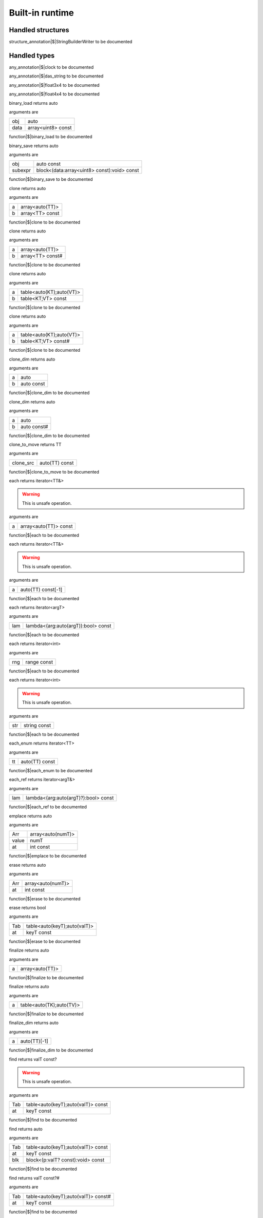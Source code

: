 
.. _stdlib_$:

================
Built-in runtime
================

++++++++++++++++++
Handled structures
++++++++++++++++++

.. _handle-builtin-StringBuilderWriter:

.. das:attribute:: StringBuilderWriter

structure_annotation|$|StringBuilderWriter to be documented

+++++++++++++
Handled types
+++++++++++++

.. _handle-builtin-clock:

.. das:attribute:: clock

any_annotation|$|clock to be documented

.. _handle-builtin-das_string:

.. das:attribute:: das_string

any_annotation|$|das_string to be documented

.. _handle-builtin-float3x4:

.. das:attribute:: float3x4

any_annotation|$|float3x4 to be documented

.. _handle-builtin-float4x4:

.. das:attribute:: float4x4

any_annotation|$|float4x4 to be documented

.. das:function:: binary_load (obj:auto; data:array<uint8> const )  : auto

binary_load returns auto

arguments are

+----+------------------+
+obj +auto              +
+----+------------------+
+data+array<uint8> const+
+----+------------------+


function|$|binary_load to be documented

.. das:function:: binary_save (obj:auto const; subexpr:block<(data:array<uint8> const):void> const )  : auto

binary_save returns auto

arguments are

+-------+-------------------------------------------+
+obj    +auto const                                 +
+-------+-------------------------------------------+
+subexpr+block<(data:array<uint8> const):void> const+
+-------+-------------------------------------------+


function|$|binary_save to be documented

.. das:function:: clone (a:array<auto(TT)>; b:array<TT> const )  : auto

clone returns auto

arguments are

+-+---------------+
+a+array<auto(TT)>+
+-+---------------+
+b+array<TT> const+
+-+---------------+


function|$|clone to be documented

.. das:function:: clone (a:array<auto(TT)>; b:array<TT> const# )  : auto

clone returns auto

arguments are

+-+----------------+
+a+array<auto(TT)> +
+-+----------------+
+b+array<TT> const#+
+-+----------------+


function|$|clone to be documented

.. das:function:: clone (a:table<auto(KT);auto(VT)>; b:table<KT;VT> const )  : auto

clone returns auto

arguments are

+-+------------------------+
+a+table<auto(KT);auto(VT)>+
+-+------------------------+
+b+table<KT;VT> const      +
+-+------------------------+


function|$|clone to be documented

.. das:function:: clone (a:table<auto(KT);auto(VT)>; b:table<KT;VT> const# )  : auto

clone returns auto

arguments are

+-+------------------------+
+a+table<auto(KT);auto(VT)>+
+-+------------------------+
+b+table<KT;VT> const#     +
+-+------------------------+


function|$|clone to be documented

.. das:function:: clone_dim (a:auto; b:auto const )  : auto

clone_dim returns auto

arguments are

+-+----------+
+a+auto      +
+-+----------+
+b+auto const+
+-+----------+


function|$|clone_dim to be documented

.. das:function:: clone_dim (a:auto; b:auto const# )  : auto

clone_dim returns auto

arguments are

+-+-----------+
+a+auto       +
+-+-----------+
+b+auto const#+
+-+-----------+


function|$|clone_dim to be documented

.. das:function:: clone_to_move (clone_src:auto(TT) const )  : TT

clone_to_move returns TT

arguments are

+---------+--------------+
+clone_src+auto(TT) const+
+---------+--------------+


function|$|clone_to_move to be documented

.. das:function:: each (a:array<auto(TT)> const )  : iterator<TT&>

each returns iterator<TT&>

.. warning:: 
  This is unsafe operation.

arguments are

+-+---------------------+
+a+array<auto(TT)> const+
+-+---------------------+


function|$|each to be documented

.. das:function:: each (a:auto(TT) const[-1] )  : iterator<TT&>

each returns iterator<TT&>

.. warning:: 
  This is unsafe operation.

arguments are

+-+------------------+
+a+auto(TT) const[-1]+
+-+------------------+


function|$|each to be documented

.. das:function:: each (lam:lambda<(arg:auto(argT) -const):bool> const )  : iterator<argT -&>

each returns iterator<argT>

arguments are

+---+-----------------------------------+
+lam+lambda<(arg:auto(argT)):bool> const+
+---+-----------------------------------+


function|$|each to be documented

.. das:function:: each (rng:range const )  : iterator<int>

each returns iterator<int>

arguments are

+---+-----------+
+rng+range const+
+---+-----------+


function|$|each to be documented

.. das:function:: each (str:string const )  : iterator<int>

each returns iterator<int>

.. warning:: 
  This is unsafe operation.

arguments are

+---+------------+
+str+string const+
+---+------------+


function|$|each to be documented

.. das:function:: each_enum (tt:auto(TT) const )  : iterator<TT -const -&>

each_enum returns iterator<TT>

arguments are

+--+--------------+
+tt+auto(TT) const+
+--+--------------+


function|$|each_enum to be documented

.. das:function:: each_ref (lam:lambda<(arg:auto(argT)? -const):bool> const )  : iterator<argT&>

each_ref returns iterator<argT&>

arguments are

+---+------------------------------------+
+lam+lambda<(arg:auto(argT)?):bool> const+
+---+------------------------------------+


function|$|each_ref to be documented

.. das:function:: emplace (Arr:array<auto(numT)>; value:numT; at:int const )  : auto

emplace returns auto

arguments are

+-----+-----------------+
+Arr  +array<auto(numT)>+
+-----+-----------------+
+value+numT             +
+-----+-----------------+
+at   +int const        +
+-----+-----------------+


function|$|emplace to be documented

.. das:function:: erase (Arr:array<auto(numT)>; at:int const )  : auto

erase returns auto

arguments are

+---+-----------------+
+Arr+array<auto(numT)>+
+---+-----------------+
+at +int const        +
+---+-----------------+


function|$|erase to be documented

.. das:function:: erase (Tab:table<auto(keyT);auto(valT)>; at:keyT const )  : bool

erase returns bool

arguments are

+---+----------------------------+
+Tab+table<auto(keyT);auto(valT)>+
+---+----------------------------+
+at +keyT const                  +
+---+----------------------------+


function|$|erase to be documented

.. das:function:: finalize (a:array<auto(TT)> )  : auto

finalize returns auto

arguments are

+-+---------------+
+a+array<auto(TT)>+
+-+---------------+


function|$|finalize to be documented

.. das:function:: finalize (a:table<auto(TK);auto(TV)> )  : auto

finalize returns auto

arguments are

+-+------------------------+
+a+table<auto(TK);auto(TV)>+
+-+------------------------+


function|$|finalize to be documented

.. das:function:: finalize_dim (a:auto(TT)[-1] )  : auto

finalize_dim returns auto

arguments are

+-+------------+
+a+auto(TT)[-1]+
+-+------------+


function|$|finalize_dim to be documented

.. das:function:: find (Tab:table<auto(keyT);auto(valT)> const; at:keyT const )  : valT const?

find returns valT const?

.. warning:: 
  This is unsafe operation.

arguments are

+---+----------------------------------+
+Tab+table<auto(keyT);auto(valT)> const+
+---+----------------------------------+
+at +keyT const                        +
+---+----------------------------------+


function|$|find to be documented

.. das:function:: find (Tab:table<auto(keyT);auto(valT)> const; at:keyT const; blk:block<(p:valT? const):void> const )  : auto

find returns auto

arguments are

+---+----------------------------------+
+Tab+table<auto(keyT);auto(valT)> const+
+---+----------------------------------+
+at +keyT const                        +
+---+----------------------------------+
+blk+block<(p:valT? const):void> const +
+---+----------------------------------+


function|$|find to be documented

.. das:function:: find (Tab:table<auto(keyT);auto(valT)> const#; at:keyT const )  : valT const?#

find returns valT const?#

arguments are

+---+-----------------------------------+
+Tab+table<auto(keyT);auto(valT)> const#+
+---+-----------------------------------+
+at +keyT const                         +
+---+-----------------------------------+


function|$|find to be documented

.. das:function:: find_for_edit (Tab:table<auto(keyT);auto(valT)>; at:keyT const )  : valT?

find_for_edit returns valT?

.. warning:: 
  This is unsafe operation.

arguments are

+---+----------------------------+
+Tab+table<auto(keyT);auto(valT)>+
+---+----------------------------+
+at +keyT const                  +
+---+----------------------------+


function|$|find_for_edit to be documented

.. das:function:: find_for_edit (Tab:table<auto(keyT);auto(valT)>; at:keyT const; blk:block<(p:valT? -const):void> const )  : auto

find_for_edit returns auto

arguments are

+---+----------------------------+
+Tab+table<auto(keyT);auto(valT)>+
+---+----------------------------+
+at +keyT const                  +
+---+----------------------------+
+blk+block<(p:valT?):void> const +
+---+----------------------------+


function|$|find_for_edit to be documented

.. das:function:: find_for_edit_if_exists (Tab:table<auto(keyT);auto(valT)>; at:keyT const; blk:block<(p:valT? -const):void> const )  : auto

find_for_edit_if_exists returns auto

arguments are

+---+----------------------------+
+Tab+table<auto(keyT);auto(valT)>+
+---+----------------------------+
+at +keyT const                  +
+---+----------------------------+
+blk+block<(p:valT?):void> const +
+---+----------------------------+


function|$|find_for_edit_if_exists to be documented

.. das:function:: find_if_exists (Tab:table<auto(keyT);auto(valT)> const; at:keyT const; blk:block<(p:valT? const):void> const )  : auto

find_if_exists returns auto

arguments are

+---+----------------------------------+
+Tab+table<auto(keyT);auto(valT)> const+
+---+----------------------------------+
+at +keyT const                        +
+---+----------------------------------+
+blk+block<(p:valT? const):void> const +
+---+----------------------------------+


function|$|find_if_exists to be documented

.. das:function:: find_index (arr:array<auto(TT)> const implicit; key:TT const )  : auto

find_index returns auto

arguments are

+---+------------------------------+
+arr+array<auto(TT)> const implicit+
+---+------------------------------+
+key+TT const                      +
+---+------------------------------+


function|$|find_index to be documented

.. das:function:: find_index (arr:auto(TT) const[-1] implicit; key:TT const )  : auto

find_index returns auto

arguments are

+---+---------------------------+
+arr+auto(TT) const[-1] implicit+
+---+---------------------------+
+key+TT const                   +
+---+---------------------------+


function|$|find_index to be documented

.. das:function:: find_index_if (arr:array<auto(TT)> const implicit; blk:block<(key:TT const):bool> const )  : auto

find_index_if returns auto

arguments are

+---+--------------------------------+
+arr+array<auto(TT)> const implicit  +
+---+--------------------------------+
+blk+block<(key:TT const):bool> const+
+---+--------------------------------+


function|$|find_index_if to be documented

.. das:function:: find_index_if (arr:auto(TT) const[-1] implicit; blk:block<(key:TT const):bool> const )  : auto

find_index_if returns auto

arguments are

+---+--------------------------------+
+arr+auto(TT) const[-1] implicit     +
+---+--------------------------------+
+blk+block<(key:TT const):bool> const+
+---+--------------------------------+


function|$|find_index_if to be documented

.. das:function:: get_ptr (src:smart_ptr<auto(TT)> const )  : TT?

get_ptr returns TT?

arguments are

+---+-------------------------+
+src+smart_ptr<auto(TT)> const+
+---+-------------------------+


function|$|get_ptr to be documented

.. das:function:: has_value (a:auto const; key:auto const )  : auto

has_value returns auto

arguments are

+---+----------+
+a  +auto const+
+---+----------+
+key+auto const+
+---+----------+


function|$|has_value to be documented

.. das:function:: intptr (p:void? const )  : uint64

intptr returns uint64

arguments are

+-+-----------+
+p+void? const+
+-+-----------+


function|$|intptr to be documented

.. das:function:: key_exists (Tab:table<auto(keyT);auto(valT)> const; at:keyT const )  : bool

key_exists returns bool

arguments are

+---+----------------------------------+
+Tab+table<auto(keyT);auto(valT)> const+
+---+----------------------------------+
+at +keyT const                        +
+---+----------------------------------+


function|$|key_exists to be documented

.. das:function:: keys (a:table<auto(keyT);auto(valT)> const )  : iterator<keyT const&>

keys returns iterator<keyT const&>

arguments are

+-+----------------------------------+
+a+table<auto(keyT);auto(valT)> const+
+-+----------------------------------+


function|$|keys to be documented

.. das:function:: length (a:auto const[-1] )  : int

length returns int

arguments are

+-+--------------+
+a+auto const[-1]+
+-+--------------+


function|$|length to be documented

.. das:function:: lock (Tab:table<auto(keyT);auto(valT)> const; blk:block<(t:table<keyT;valT> const#):void> const )  : auto

lock returns auto

arguments are

+---+---------------------------------------------+
+Tab+table<auto(keyT);auto(valT)> const           +
+---+---------------------------------------------+
+blk+block<(t:table<keyT;valT> const#):void> const+
+---+---------------------------------------------+


function|$|lock to be documented

.. das:function:: lock (Tab:table<auto(keyT);auto(valT)> const#; blk:block<(t:table<keyT;valT> const#):void> const )  : auto

lock returns auto

arguments are

+---+---------------------------------------------+
+Tab+table<auto(keyT);auto(valT)> const#          +
+---+---------------------------------------------+
+blk+block<(t:table<keyT;valT> const#):void> const+
+---+---------------------------------------------+


function|$|lock to be documented

.. das:function:: lock_forever (Tab:table<auto(keyT);auto(valT)> )  : table<keyT;valT>#

lock_forever returns table<keyT;valT>#

arguments are

+---+----------------------------+
+Tab+table<auto(keyT);auto(valT)>+
+---+----------------------------+


function|$|lock_forever to be documented

.. das:function:: make_clone (res:auto(TT) const )  : TT

make_clone returns TT

arguments are

+---+--------------+
+res+auto(TT) const+
+---+--------------+


function|$|make_clone to be documented

.. das:function:: next (it:iterator<auto(TT)> const; value:TT& )  : bool

next returns bool

arguments are

+-----+------------------------+
+it   +iterator<auto(TT)> const+
+-----+------------------------+
+value+TT&                     +
+-----+------------------------+


function|$|next to be documented

.. das:function:: nothing (it:iterator<auto(TT)> )  : iterator<TT>

nothing returns iterator<TT>

arguments are

+--+------------------+
+it+iterator<auto(TT)>+
+--+------------------+


function|$|nothing to be documented

.. das:function:: pop (Arr:array<auto(numT)> )  : auto

pop returns auto

arguments are

+---+-----------------+
+Arr+array<auto(numT)>+
+---+-----------------+


function|$|pop to be documented

.. das:function:: push (Arr:array<auto(numT)>; value:numT const; at:int const )  : auto

push returns auto

arguments are

+-----+-----------------+
+Arr  +array<auto(numT)>+
+-----+-----------------+
+value+numT const       +
+-----+-----------------+
+at   +int const        +
+-----+-----------------+


function|$|push to be documented

.. das:function:: push_clone (Arr:array<auto(numT)>; value:numT const; at:int const )  : auto

push_clone returns auto

arguments are

+-----+-----------------+
+Arr  +array<auto(numT)>+
+-----+-----------------+
+value+numT const       +
+-----+-----------------+
+at   +int const        +
+-----+-----------------+


function|$|push_clone to be documented

.. das:function:: reserve (Arr:array<auto(numT)>; newSize:int const )  : auto

reserve returns auto

arguments are

+-------+-----------------+
+Arr    +array<auto(numT)>+
+-------+-----------------+
+newSize+int const        +
+-------+-----------------+


function|$|reserve to be documented

.. das:function:: resize (Arr:array<auto(numT)>; newSize:int const )  : auto

resize returns auto

arguments are

+-------+-----------------+
+Arr    +array<auto(numT)>+
+-------+-----------------+
+newSize+int const        +
+-------+-----------------+


function|$|resize to be documented

.. das:function:: sort (a:array<auto(TT)> )  : auto

sort returns auto

arguments are

+-+---------------+
+a+array<auto(TT)>+
+-+---------------+


function|$|sort to be documented

.. das:function:: sort (a:array<auto(TT)>; cmp:block<(x:TT const;y:TT const):bool> const )  : auto

sort returns auto

arguments are

+---+-----------------------------------------+
+a  +array<auto(TT)>                          +
+---+-----------------------------------------+
+cmp+block<(x:TT const;y:TT const):bool> const+
+---+-----------------------------------------+


function|$|sort to be documented

.. das:function:: sort (a:auto(TT)[-1] )  : auto

sort returns auto

arguments are

+-+------------+
+a+auto(TT)[-1]+
+-+------------+


function|$|sort to be documented

.. das:function:: sort (a:auto(TT)[-1]; cmp:block<(x:TT const;y:TT const):bool> const )  : auto

sort returns auto

arguments are

+---+-----------------------------------------+
+a  +auto(TT)[-1]                             +
+---+-----------------------------------------+
+cmp+block<(x:TT const;y:TT const):bool> const+
+---+-----------------------------------------+


function|$|sort to be documented

.. das:function:: to_array (a:auto(TT) const[-1] )  : array<TT -const>

to_array returns array<TT>

arguments are

+-+------------------+
+a+auto(TT) const[-1]+
+-+------------------+


function|$|to_array to be documented

.. das:function:: to_array (it:iterator<auto(TT)> const )  : array<TT -const -&>

to_array returns array<TT>

arguments are

+--+------------------------+
+it+iterator<auto(TT)> const+
+--+------------------------+


function|$|to_array to be documented

.. das:function:: to_array_move (a:auto(TT)[-1] )  : array<TT -const>

to_array_move returns array<TT>

arguments are

+-+------------+
+a+auto(TT)[-1]+
+-+------------+


function|$|to_array_move to be documented

.. das:function:: to_table (a:tuple<auto(keyT);auto(valT)> const[-1] )  : table<keyT -const;valT>

to_table returns table<keyT;valT>

arguments are

+-+--------------------------------------+
+a+tuple<auto(keyT);auto(valT)> const[-1]+
+-+--------------------------------------+


function|$|to_table to be documented

.. das:function:: to_table_move (a:tuple<auto(keyT);auto(valT)>[-1] )  : table<keyT -const;valT>

to_table_move returns table<keyT;valT>

arguments are

+-+--------------------------------+
+a+tuple<auto(keyT);auto(valT)>[-1]+
+-+--------------------------------+


function|$|to_table_move to be documented

.. das:function:: values (a:table<auto(keyT);auto(valT)> const! )  : iterator<valT const&>

values returns iterator<valT const&>

arguments are

+-+-----------------------------------+
+a+table<auto(keyT);auto(valT)> const!+
+-+-----------------------------------+


function|$|values to be documented

.. das:function:: values (a:table<auto(keyT);auto(valT)>! )  : iterator<valT&>

values returns iterator<valT&>

arguments are

+-+-----------------------------+
+a+table<auto(keyT);auto(valT)>!+
+-+-----------------------------+


function|$|values to be documented

.. das:function:: append (arg0:das_string implicit; arg1:int const ) 

arguments are

+----+-----------------------------------------------------------------+
+arg0+ :ref:`builtin::das_string <handle-builtin-das_string>`  implicit+
+----+-----------------------------------------------------------------+
+arg1+int const                                                        +
+----+-----------------------------------------------------------------+


function|$|append to be documented

.. das:function:: append (arg0:string const; arg1:int const )  : string

append returns string

.. warning:: 
  This is unsafe operation.

arguments are

+----+------------+
+arg0+string const+
+----+------------+
+arg1+int const   +
+----+------------+


function|$|append to be documented

.. das:function:: as_string (arg0:array<uint8> const implicit )  : string

as_string returns string

arguments are

+----+---------------------------+
+arg0+array<uint8> const implicit+
+----+---------------------------+


function|$|as_string to be documented

.. das:function:: breakpoint ( ) 

arguments are

+


function|$|breakpoint to be documented

.. das:function:: build_string (arg0:block<(StringBuilderWriter):void> const implicit )  : string

build_string returns string

arguments are

+----+-------------------------------------------------------------------------------------------------------+
+arg0+block<( :ref:`builtin::StringBuilderWriter <handle-builtin-StringBuilderWriter>` ):void> const implicit+
+----+-------------------------------------------------------------------------------------------------------+


function|$|build_string to be documented

.. das:function:: builtin_strdup (arg0:any ) 

.. warning:: 
  This is unsafe operation.

arguments are

+----+---+
+arg0+any+
+----+---+


function|$|builtin_strdup to be documented

.. das:function:: builtin_string_split (arg0:string const; arg1:string const; arg2:block<> const implicit ) 

arguments are

+----+----------------------+
+arg0+string const          +
+----+----------------------+
+arg1+string const          +
+----+----------------------+
+arg2+block<> const implicit+
+----+----------------------+


function|$|builtin_string_split to be documented

.. das:function:: builtin_string_split_by_char (arg0:string const; arg1:string const; arg2:block<> const implicit ) 

arguments are

+----+----------------------+
+arg0+string const          +
+----+----------------------+
+arg1+string const          +
+----+----------------------+
+arg2+block<> const implicit+
+----+----------------------+


function|$|builtin_string_split_by_char to be documented

.. das:function:: capacity (arg0:array const implicit )  : int

capacity returns int

arguments are

+----+--------------------+
+arg0+array const implicit+
+----+--------------------+


function|$|capacity to be documented

.. das:function:: capacity (arg0:table const implicit )  : int

capacity returns int

arguments are

+----+--------------------+
+arg0+table const implicit+
+----+--------------------+


function|$|capacity to be documented

.. das:function:: character_at (arg0:string const; arg1:int const )  : int

character_at returns int

arguments are

+----+------------+
+arg0+string const+
+----+------------+
+arg1+int const   +
+----+------------+


function|$|character_at to be documented

.. das:function:: character_uat (arg0:string const; arg1:int const )  : int

character_uat returns int

.. warning:: 
  This is unsafe operation.

arguments are

+----+------------+
+arg0+string const+
+----+------------+
+arg1+int const   +
+----+------------+


function|$|character_uat to be documented

.. das:function:: chop (arg0:string const; arg1:int const; arg2:int const )  : string

chop returns string

.. warning:: 
  This is unsafe operation.

arguments are

+----+------------+
+arg0+string const+
+----+------------+
+arg1+int const   +
+----+------------+
+arg2+int const   +
+----+------------+


function|$|chop to be documented

.. das:function:: clear (arg0:array implicit ) 

arguments are

+----+--------------+
+arg0+array implicit+
+----+--------------+


function|$|clear to be documented

.. das:function:: clear (arg0:table implicit ) 

arguments are

+----+--------------+
+arg0+table implicit+
+----+--------------+


function|$|clear to be documented

.. das:function:: clone (a:das_string; b:string const ) 

arguments are

+-+--------------------------------------------------------+
+a+ :ref:`builtin::das_string <handle-builtin-das_string>` +
+-+--------------------------------------------------------+
+b+string const                                            +
+-+--------------------------------------------------------+


function|$|clone to be documented

.. das:function:: clone_string (arg0:string const )  : string

clone_string returns string

arguments are

+----+------------+
+arg0+string const+
+----+------------+


function|$|clone_string to be documented

.. das:function:: delete_string (arg0:string& implicit ) 

.. warning:: 
  This is unsafe operation.

arguments are

+----+----------------+
+arg0+string& implicit+
+----+----------------+


function|$|delete_string to be documented

.. das:function:: dump_profile_info ( ) 

arguments are

+


function|$|dump_profile_info to be documented

.. das:function:: empty (arg0:das_string const implicit )  : bool

empty returns bool

arguments are

+----+-----------------------------------------------------------------------+
+arg0+ :ref:`builtin::das_string <handle-builtin-das_string>`  const implicit+
+----+-----------------------------------------------------------------------+


function|$|empty to be documented

.. das:function:: empty (arg0:iterator const implicit )  : bool

empty returns bool

arguments are

+----+-----------------------+
+arg0+iterator const implicit+
+----+-----------------------+


function|$|empty to be documented

.. das:function:: empty (arg0:string const )  : bool

empty returns bool

arguments are

+----+------------+
+arg0+string const+
+----+------------+


function|$|empty to be documented

.. das:function:: ends_with (arg0:das_string const implicit; arg1:string const )  : bool

ends_with returns bool

arguments are

+----+-----------------------------------------------------------------------+
+arg0+ :ref:`builtin::das_string <handle-builtin-das_string>`  const implicit+
+----+-----------------------------------------------------------------------+
+arg1+string const                                                           +
+----+-----------------------------------------------------------------------+


function|$|ends_with to be documented

.. das:function:: ends_with (arg0:string const; arg1:string const )  : bool

ends_with returns bool

arguments are

+----+------------+
+arg0+string const+
+----+------------+
+arg1+string const+
+----+------------+


function|$|ends_with to be documented

.. das:function:: escape (arg0:string const )  : string

escape returns string

arguments are

+----+------------+
+arg0+string const+
+----+------------+


function|$|escape to be documented

.. das:function:: find (arg0:string const; arg1:string const )  : int

find returns int

arguments are

+----+------------+
+arg0+string const+
+----+------------+
+arg1+string const+
+----+------------+


function|$|find to be documented

.. das:function:: find (arg0:string const; arg1:string const; arg2:int const )  : int

find returns int

arguments are

+----+------------+
+arg0+string const+
+----+------------+
+arg1+string const+
+----+------------+
+arg2+int const   +
+----+------------+


function|$|find to be documented

.. das:function:: find_first_of (arg0:string const; arg1:int const )  : int

find_first_of returns int

arguments are

+----+------------+
+arg0+string const+
+----+------------+
+arg1+int const   +
+----+------------+


function|$|find_first_of to be documented

.. das:function:: find_first_of (arg0:string const; arg1:string const )  : int

find_first_of returns int

arguments are

+----+------------+
+arg0+string const+
+----+------------+
+arg1+string const+
+----+------------+


function|$|find_first_of to be documented

.. das:function:: float3x4 ( )  : float3x4

float3x4 returns  :ref:`builtin::float3x4 <handle-builtin-float3x4>` 

arguments are

+


function|$|float3x4 to be documented

.. das:function:: float4x4 ( )  : float4x4

float4x4 returns  :ref:`builtin::float4x4 <handle-builtin-float4x4>` 

arguments are

+


function|$|float4x4 to be documented

.. das:function:: format (arg0:StringBuilderWriter implicit; arg1:string const; arg2:double const ) 

arguments are

+----+-----------------------------------------------------------------------------------+
+arg0+ :ref:`builtin::StringBuilderWriter <handle-builtin-StringBuilderWriter>`  implicit+
+----+-----------------------------------------------------------------------------------+
+arg1+string const                                                                       +
+----+-----------------------------------------------------------------------------------+
+arg2+double const                                                                       +
+----+-----------------------------------------------------------------------------------+


function|$|format to be documented

.. das:function:: format (arg0:StringBuilderWriter implicit; arg1:string const; arg2:float const ) 

arguments are

+----+-----------------------------------------------------------------------------------+
+arg0+ :ref:`builtin::StringBuilderWriter <handle-builtin-StringBuilderWriter>`  implicit+
+----+-----------------------------------------------------------------------------------+
+arg1+string const                                                                       +
+----+-----------------------------------------------------------------------------------+
+arg2+float const                                                                        +
+----+-----------------------------------------------------------------------------------+


function|$|format to be documented

.. das:function:: format (arg0:StringBuilderWriter implicit; arg1:string const; arg2:int const ) 

arguments are

+----+-----------------------------------------------------------------------------------+
+arg0+ :ref:`builtin::StringBuilderWriter <handle-builtin-StringBuilderWriter>`  implicit+
+----+-----------------------------------------------------------------------------------+
+arg1+string const                                                                       +
+----+-----------------------------------------------------------------------------------+
+arg2+int const                                                                          +
+----+-----------------------------------------------------------------------------------+


function|$|format to be documented

.. das:function:: format (arg0:StringBuilderWriter implicit; arg1:string const; arg2:int64 const ) 

arguments are

+----+-----------------------------------------------------------------------------------+
+arg0+ :ref:`builtin::StringBuilderWriter <handle-builtin-StringBuilderWriter>`  implicit+
+----+-----------------------------------------------------------------------------------+
+arg1+string const                                                                       +
+----+-----------------------------------------------------------------------------------+
+arg2+int64 const                                                                        +
+----+-----------------------------------------------------------------------------------+


function|$|format to be documented

.. das:function:: format (arg0:StringBuilderWriter implicit; arg1:string const; arg2:uint const ) 

arguments are

+----+-----------------------------------------------------------------------------------+
+arg0+ :ref:`builtin::StringBuilderWriter <handle-builtin-StringBuilderWriter>`  implicit+
+----+-----------------------------------------------------------------------------------+
+arg1+string const                                                                       +
+----+-----------------------------------------------------------------------------------+
+arg2+uint const                                                                         +
+----+-----------------------------------------------------------------------------------+


function|$|format to be documented

.. das:function:: format (arg0:StringBuilderWriter implicit; arg1:string const; arg2:uint64 const ) 

arguments are

+----+-----------------------------------------------------------------------------------+
+arg0+ :ref:`builtin::StringBuilderWriter <handle-builtin-StringBuilderWriter>`  implicit+
+----+-----------------------------------------------------------------------------------+
+arg1+string const                                                                       +
+----+-----------------------------------------------------------------------------------+
+arg2+uint64 const                                                                       +
+----+-----------------------------------------------------------------------------------+


function|$|format to be documented

.. das:function:: format (arg0:string const; arg1:double const )  : string

format returns string

arguments are

+----+------------+
+arg0+string const+
+----+------------+
+arg1+double const+
+----+------------+


function|$|format to be documented

.. das:function:: format (arg0:string const; arg1:float const )  : string

format returns string

arguments are

+----+------------+
+arg0+string const+
+----+------------+
+arg1+float const +
+----+------------+


function|$|format to be documented

.. das:function:: format (arg0:string const; arg1:int const )  : string

format returns string

arguments are

+----+------------+
+arg0+string const+
+----+------------+
+arg1+int const   +
+----+------------+


function|$|format to be documented

.. das:function:: format (arg0:string const; arg1:int64 const )  : string

format returns string

arguments are

+----+------------+
+arg0+string const+
+----+------------+
+arg1+int64 const +
+----+------------+


function|$|format to be documented

.. das:function:: format (arg0:string const; arg1:uint const )  : string

format returns string

arguments are

+----+------------+
+arg0+string const+
+----+------------+
+arg1+uint const  +
+----+------------+


function|$|format to be documented

.. das:function:: format (arg0:string const; arg1:uint64 const )  : string

format returns string

arguments are

+----+------------+
+arg0+string const+
+----+------------+
+arg1+uint64 const+
+----+------------+


function|$|format to be documented

.. das:function:: gc0_reset ( ) 

arguments are

+


function|$|gc0_reset to be documented

.. das:function:: gc0_restore_ptr (arg0:string const )  : void?

gc0_restore_ptr returns void?

arguments are

+----+------------+
+arg0+string const+
+----+------------+


function|$|gc0_restore_ptr to be documented

.. das:function:: gc0_restore_smart_ptr (arg0:string const )  : smart_ptr<void>

gc0_restore_smart_ptr returns smart_ptr<void>

arguments are

+----+------------+
+arg0+string const+
+----+------------+


function|$|gc0_restore_smart_ptr to be documented

.. das:function:: gc0_save_ptr (arg0:string const; arg1:void? const implicit ) 

arguments are

+----+--------------------+
+arg0+string const        +
+----+--------------------+
+arg1+void? const implicit+
+----+--------------------+


function|$|gc0_save_ptr to be documented

.. das:function:: gc0_save_smart_ptr (arg0:string const; arg1:smart_ptr<void> const implicit ) 

arguments are

+----+------------------------------+
+arg0+string const                  +
+----+------------------------------+
+arg1+smart_ptr<void> const implicit+
+----+------------------------------+


function|$|gc0_save_smart_ptr to be documented

.. das:function:: get_clock ( )  : clock

get_clock returns  :ref:`builtin::clock <handle-builtin-clock>` 

arguments are

+


function|$|get_clock to be documented

.. das:function:: get_das_root ( )  : string

get_das_root returns string

arguments are

+


function|$|get_das_root to be documented

.. das:function:: hash (arg0:any )  : uint

hash returns uint

arguments are

+----+---+
+arg0+any+
+----+---+


function|$|hash to be documented

.. das:function:: heap_bytes_allocated ( )  : uint

heap_bytes_allocated returns uint

arguments are

+


function|$|heap_bytes_allocated to be documented

.. das:function:: heap_depth ( )  : int

heap_depth returns int

arguments are

+


function|$|heap_depth to be documented

.. das:function:: heap_high_watermark ( )  : uint

heap_high_watermark returns uint

arguments are

+


function|$|heap_high_watermark to be documented

.. das:function:: heap_report ( ) 

arguments are

+


function|$|heap_report to be documented

.. das:function:: i_das_ptr_add (arg0:void? const implicit; arg1:int const; arg2:int const )  : void?

i_das_ptr_add returns void?

.. warning:: 
  This is unsafe operation.

arguments are

+----+--------------------+
+arg0+void? const implicit+
+----+--------------------+
+arg1+int const           +
+----+--------------------+
+arg2+int const           +
+----+--------------------+


function|$|i_das_ptr_add to be documented

.. das:function:: i_das_ptr_dec (arg0:void?& implicit; arg1:int const ) 

.. warning:: 
  This is unsafe operation.

arguments are

+----+---------------+
+arg0+void?& implicit+
+----+---------------+
+arg1+int const      +
+----+---------------+


function|$|i_das_ptr_dec to be documented

.. das:function:: i_das_ptr_diff (arg0:void? const implicit; arg1:void? const implicit; arg2:int const )  : int64

i_das_ptr_diff returns int64

arguments are

+----+--------------------+
+arg0+void? const implicit+
+----+--------------------+
+arg1+void? const implicit+
+----+--------------------+
+arg2+int const           +
+----+--------------------+


function|$|i_das_ptr_diff to be documented

.. das:function:: i_das_ptr_inc (arg0:void?& implicit; arg1:int const ) 

.. warning:: 
  This is unsafe operation.

arguments are

+----+---------------+
+arg0+void?& implicit+
+----+---------------+
+arg1+int const      +
+----+---------------+


function|$|i_das_ptr_inc to be documented

.. das:function:: i_das_ptr_set_add (arg0:void?& implicit; arg1:int const; arg2:int const ) 

.. warning:: 
  This is unsafe operation.

arguments are

+----+---------------+
+arg0+void?& implicit+
+----+---------------+
+arg1+int const      +
+----+---------------+
+arg2+int const      +
+----+---------------+


function|$|i_das_ptr_set_add to be documented

.. das:function:: i_das_ptr_set_sub (arg0:void?& implicit; arg1:int const; arg2:int const ) 

.. warning:: 
  This is unsafe operation.

arguments are

+----+---------------+
+arg0+void?& implicit+
+----+---------------+
+arg1+int const      +
+----+---------------+
+arg2+int const      +
+----+---------------+


function|$|i_das_ptr_set_sub to be documented

.. das:function:: i_das_ptr_sub (arg0:void?& implicit; arg1:int const; arg2:int const )  : void?

i_das_ptr_sub returns void?

.. warning:: 
  This is unsafe operation.

arguments are

+----+---------------+
+arg0+void?& implicit+
+----+---------------+
+arg1+int const      +
+----+---------------+
+arg2+int const      +
+----+---------------+


function|$|i_das_ptr_sub to be documented

.. das:function:: identity (arg0:float3x4 implicit ) 

arguments are

+----+-------------------------------------------------------------+
+arg0+ :ref:`builtin::float3x4 <handle-builtin-float3x4>`  implicit+
+----+-------------------------------------------------------------+


function|$|identity to be documented

.. das:function:: identity (arg0:float4x4 implicit ) 

arguments are

+----+-------------------------------------------------------------+
+arg0+ :ref:`builtin::float4x4 <handle-builtin-float4x4>`  implicit+
+----+-------------------------------------------------------------+


function|$|identity to be documented

.. das:function:: inverse (arg0:float3x4 const implicit )  : float3x4

inverse returns  :ref:`builtin::float3x4 <handle-builtin-float3x4>` 

arguments are

+----+-------------------------------------------------------------------+
+arg0+ :ref:`builtin::float3x4 <handle-builtin-float3x4>`  const implicit+
+----+-------------------------------------------------------------------+


function|$|inverse to be documented

.. das:function:: is_alpha (arg0:int const )  : bool

is_alpha returns bool

arguments are

+----+---------+
+arg0+int const+
+----+---------+


function|$|is_alpha to be documented

.. das:function:: is_char_in_set (arg0:int const; arg1:uint const[8] implicit )  : bool

is_char_in_set returns bool

arguments are

+----+----------------------+
+arg0+int const             +
+----+----------------------+
+arg1+uint const[8] implicit+
+----+----------------------+


function|$|is_char_in_set to be documented

.. das:function:: is_compiling ( )  : bool

is_compiling returns bool

arguments are

+


function|$|is_compiling to be documented

.. das:function:: is_compiling_macros ( )  : bool

is_compiling_macros returns bool

arguments are

+


function|$|is_compiling_macros to be documented

.. das:function:: is_number (arg0:int const )  : bool

is_number returns bool

arguments are

+----+---------+
+arg0+int const+
+----+---------+


function|$|is_number to be documented

.. das:function:: is_white_space (arg0:int const )  : bool

is_white_space returns bool

arguments are

+----+---------+
+arg0+int const+
+----+---------+


function|$|is_white_space to be documented

.. das:function:: length (arg0:array const implicit )  : int

length returns int

arguments are

+----+--------------------+
+arg0+array const implicit+
+----+--------------------+


function|$|length to be documented

.. das:function:: length (arg0:das_string implicit )  : int

length returns int

arguments are

+----+-----------------------------------------------------------------+
+arg0+ :ref:`builtin::das_string <handle-builtin-das_string>`  implicit+
+----+-----------------------------------------------------------------+


function|$|length to be documented

.. das:function:: length (arg0:table const implicit )  : int

length returns int

arguments are

+----+--------------------+
+arg0+table const implicit+
+----+--------------------+


function|$|length to be documented

.. das:function:: length (arg0:string const )  : int

length returns int

arguments are

+----+------------+
+arg0+string const+
+----+------------+


function|$|length to be documented

.. das:function:: memcmp (arg0:void? const implicit; arg1:void? const implicit; arg2:int const )  : int

memcmp returns int

.. warning:: 
  This is unsafe operation.

arguments are

+----+--------------------+
+arg0+void? const implicit+
+----+--------------------+
+arg1+void? const implicit+
+----+--------------------+
+arg2+int const           +
+----+--------------------+


function|$|memcmp to be documented

.. das:function:: panic (arg0:string const ) 

arguments are

+----+------------+
+arg0+string const+
+----+------------+


function|$|panic to be documented

.. das:function:: peek (arg0:das_string const implicit; arg1:block<(string const#):void> const implicit ) 

arguments are

+----+-----------------------------------------------------------------------+
+arg0+ :ref:`builtin::das_string <handle-builtin-das_string>`  const implicit+
+----+-----------------------------------------------------------------------+
+arg1+block<(string const#):void> const implicit                             +
+----+-----------------------------------------------------------------------+


function|$|peek to be documented

.. das:function:: print (arg0:string const ) 

arguments are

+----+------------+
+arg0+string const+
+----+------------+


function|$|print to be documented

.. das:function:: profile (arg0:int const; arg1:string const; arg2:block<> const implicit )  : float

profile returns float

arguments are

+----+----------------------+
+arg0+int const             +
+----+----------------------+
+arg1+string const          +
+----+----------------------+
+arg2+block<> const implicit+
+----+----------------------+


function|$|profile to be documented

.. das:function:: repeat (arg0:string const; arg1:int const )  : string

repeat returns string

arguments are

+----+------------+
+arg0+string const+
+----+------------+
+arg1+int const   +
+----+------------+


function|$|repeat to be documented

.. das:function:: replace (arg0:string const; arg1:string const; arg2:string const )  : string

replace returns string

arguments are

+----+------------+
+arg0+string const+
+----+------------+
+arg1+string const+
+----+------------+
+arg2+string const+
+----+------------+


function|$|replace to be documented

.. das:function:: reset_profiler ( ) 

arguments are

+


function|$|reset_profiler to be documented

.. das:function:: resize (arg0:das_string implicit; arg1:int const ) 

arguments are

+----+-----------------------------------------------------------------+
+arg0+ :ref:`builtin::das_string <handle-builtin-das_string>`  implicit+
+----+-----------------------------------------------------------------+
+arg1+int const                                                        +
+----+-----------------------------------------------------------------+


function|$|resize to be documented

.. das:function:: reverse (arg0:string const )  : string

reverse returns string

arguments are

+----+------------+
+arg0+string const+
+----+------------+


function|$|reverse to be documented

.. das:function:: rotate (arg0:float3x4 const implicit; arg1:float3 const )  : float3

rotate returns float3

arguments are

+----+-------------------------------------------------------------------+
+arg0+ :ref:`builtin::float3x4 <handle-builtin-float3x4>`  const implicit+
+----+-------------------------------------------------------------------+
+arg1+float3 const                                                       +
+----+-------------------------------------------------------------------+


function|$|rotate to be documented

.. das:function:: set (arg0:das_string implicit; arg1:string const ) 

arguments are

+----+-----------------------------------------------------------------+
+arg0+ :ref:`builtin::das_string <handle-builtin-das_string>`  implicit+
+----+-----------------------------------------------------------------+
+arg1+string const                                                     +
+----+-----------------------------------------------------------------+


function|$|set to be documented

.. das:function:: set_variant_index (arg0:variant<> implicit; arg1:int const ) 

.. warning:: 
  This is unsafe operation.

arguments are

+----+------------------+
+arg0+variant<> implicit+
+----+------------------+
+arg1+int const         +
+----+------------------+


function|$|set_variant_index to be documented

.. das:function:: slice (arg0:string const; arg1:int const )  : string

slice returns string

arguments are

+----+------------+
+arg0+string const+
+----+------------+
+arg1+int const   +
+----+------------+


function|$|slice to be documented

.. das:function:: slice (arg0:string const; arg1:int const; arg2:int const )  : string

slice returns string

arguments are

+----+------------+
+arg0+string const+
+----+------------+
+arg1+int const   +
+----+------------+
+arg2+int const   +
+----+------------+


function|$|slice to be documented

.. das:function:: smart_ptr_clone (arg0:smart_ptr<void>& implicit; arg1:void? const implicit ) 

arguments are

+----+-------------------------+
+arg0+smart_ptr<void>& implicit+
+----+-------------------------+
+arg1+void? const implicit     +
+----+-------------------------+


function|$|smart_ptr_clone to be documented

.. das:function:: smart_ptr_clone (arg0:smart_ptr<void>& implicit; arg1:smart_ptr<void> const implicit ) 

arguments are

+----+------------------------------+
+arg0+smart_ptr<void>& implicit     +
+----+------------------------------+
+arg1+smart_ptr<void> const implicit+
+----+------------------------------+


function|$|smart_ptr_clone to be documented

.. das:function:: smart_ptr_use_count (arg0:smart_ptr<void> const implicit )  : uint

smart_ptr_use_count returns uint

arguments are

+----+------------------------------+
+arg0+smart_ptr<void> const implicit+
+----+------------------------------+


function|$|smart_ptr_use_count to be documented

.. das:function:: stackwalk ( ) 

arguments are

+


function|$|stackwalk to be documented

.. das:function:: starts_with (arg0:string const; arg1:string const )  : bool

starts_with returns bool

arguments are

+----+------------+
+arg0+string const+
+----+------------+
+arg1+string const+
+----+------------+


function|$|starts_with to be documented

.. das:function:: string_heap_bytes_allocated ( )  : uint

string_heap_bytes_allocated returns uint

arguments are

+


function|$|string_heap_bytes_allocated to be documented

.. das:function:: string_heap_collect ( ) 

.. warning:: 
  This is unsafe operation.

arguments are

+


function|$|string_heap_collect to be documented

.. das:function:: string_heap_depth ( )  : int

string_heap_depth returns int

arguments are

+


function|$|string_heap_depth to be documented

.. das:function:: string_heap_high_watermark ( )  : uint

string_heap_high_watermark returns uint

arguments are

+


function|$|string_heap_high_watermark to be documented

.. das:function:: string_heap_report ( ) 

arguments are

+


function|$|string_heap_report to be documented

.. das:function:: strip (arg0:string const )  : string

strip returns string

arguments are

+----+------------+
+arg0+string const+
+----+------------+


function|$|strip to be documented

.. das:function:: strip_left (arg0:string const )  : string

strip_left returns string

arguments are

+----+------------+
+arg0+string const+
+----+------------+


function|$|strip_left to be documented

.. das:function:: strip_right (arg0:string const )  : string

strip_right returns string

arguments are

+----+------------+
+arg0+string const+
+----+------------+


function|$|strip_right to be documented

.. das:function:: terminate ( ) 

arguments are

+


function|$|terminate to be documented

.. das:function:: to_char (arg0:int const )  : string

to_char returns string

arguments are

+----+---------+
+arg0+int const+
+----+---------+


function|$|to_char to be documented

.. das:function:: to_float (arg0:string const )  : float

to_float returns float

arguments are

+----+------------+
+arg0+string const+
+----+------------+


function|$|to_float to be documented

.. das:function:: to_int (arg0:string const )  : int

to_int returns int

arguments are

+----+------------+
+arg0+string const+
+----+------------+


function|$|to_int to be documented

.. das:function:: to_lower (arg0:string const )  : string

to_lower returns string

arguments are

+----+------------+
+arg0+string const+
+----+------------+


function|$|to_lower to be documented

.. das:function:: to_lower_in_place (arg0:string const )  : string

to_lower_in_place returns string

.. warning:: 
  This is unsafe operation.

arguments are

+----+------------+
+arg0+string const+
+----+------------+


function|$|to_lower_in_place to be documented

.. das:function:: to_upper (arg0:string const )  : string

to_upper returns string

arguments are

+----+------------+
+arg0+string const+
+----+------------+


function|$|to_upper to be documented

.. das:function:: to_upper_in_place (arg0:string const )  : string

to_upper_in_place returns string

.. warning:: 
  This is unsafe operation.

arguments are

+----+------------+
+arg0+string const+
+----+------------+


function|$|to_upper_in_place to be documented

.. das:function:: translation (arg0:float3 const )  : float4x4

translation returns  :ref:`builtin::float4x4 <handle-builtin-float4x4>` 

arguments are

+----+------------+
+arg0+float3 const+
+----+------------+


function|$|translation to be documented

.. das:function:: transpose (arg0:float4x4 const implicit )  : float4x4

transpose returns  :ref:`builtin::float4x4 <handle-builtin-float4x4>` 

arguments are

+----+-------------------------------------------------------------------+
+arg0+ :ref:`builtin::float4x4 <handle-builtin-float4x4>`  const implicit+
+----+-------------------------------------------------------------------+


function|$|transpose to be documented

.. das:function:: unescape (arg0:string const )  : string

unescape returns string

arguments are

+----+------------+
+arg0+string const+
+----+------------+


function|$|unescape to be documented

.. das:function:: variant_index (arg0:variant<> const implicit )  : int

variant_index returns int

arguments are

+----+------------------------+
+arg0+variant<> const implicit+
+----+------------------------+


function|$|variant_index to be documented

.. das:function:: write (arg0:StringBuilderWriter; arg1:any ) 

arguments are

+----+--------------------------------------------------------------------------+
+arg0+ :ref:`builtin::StringBuilderWriter <handle-builtin-StringBuilderWriter>` +
+----+--------------------------------------------------------------------------+
+arg1+any                                                                       +
+----+--------------------------------------------------------------------------+


function|$|write to be documented

.. das:function:: write_char (arg0:StringBuilderWriter implicit; arg1:int const ) 

arguments are

+----+-----------------------------------------------------------------------------------+
+arg0+ :ref:`builtin::StringBuilderWriter <handle-builtin-StringBuilderWriter>`  implicit+
+----+-----------------------------------------------------------------------------------+
+arg1+int const                                                                          +
+----+-----------------------------------------------------------------------------------+


function|$|write_char to be documented

.. das:function:: write_chars (arg0:StringBuilderWriter implicit; arg1:int const; arg2:int const ) 

arguments are

+----+-----------------------------------------------------------------------------------+
+arg0+ :ref:`builtin::StringBuilderWriter <handle-builtin-StringBuilderWriter>`  implicit+
+----+-----------------------------------------------------------------------------------+
+arg1+int const                                                                          +
+----+-----------------------------------------------------------------------------------+
+arg2+int const                                                                          +
+----+-----------------------------------------------------------------------------------+


function|$|write_chars to be documented

.. das:function:: write_escape_string (arg0:StringBuilderWriter implicit; arg1:string const ) 

arguments are

+----+-----------------------------------------------------------------------------------+
+arg0+ :ref:`builtin::StringBuilderWriter <handle-builtin-StringBuilderWriter>`  implicit+
+----+-----------------------------------------------------------------------------------+
+arg1+string const                                                                       +
+----+-----------------------------------------------------------------------------------+


function|$|write_escape_string to be documented


